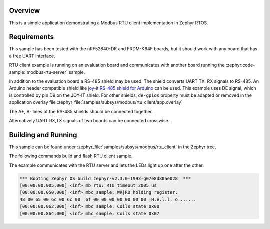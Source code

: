 .. zephyr:code-sample:: modbus-rtu-client
   :name: Modbus RTU client
   :relevant-api: modbus

   Communicate with a Modbus RTU server.

Overview
********

This is a simple application demonstrating a Modbus RTU client implementation
in Zephyr RTOS.

Requirements
************

This sample has been tested with the nRF52840-DK and FRDM-K64F boards,
but it should work with any board that has a free UART interface.

RTU client example is running on an evaluation board and communicates
with another board running the :zephyr:code-sample:`modbus-rtu-server` sample.

In addition to the evaluation board a RS-485 shield may be used.
The shield converts UART TX, RX signals to RS-485.
An Arduino header compatible shield like `joy-it RS-485 shield for Arduino`_
can be used. This example uses DE signal, which is controlled by pin D9
on the JOY-IT shield. For other shields, ``de-gpios`` property must be adapted
or removed in the application overlay file
:zephyr_file:`samples/subsys/modbus/rtu_client/app.overlay`

The A+, B- lines of the RS-485 shields should be connected together.

Alternatively UART RX,TX signals of two boards can be connected crosswise.

Building and Running
********************

This sample can be found under
:zephyr_file:`samples/subsys/modbus/rtu_client` in the Zephyr tree.

The following commands build and flash RTU client sample.

.. zephyr-app-commands::
   :zephyr-app: samples/subsys/modbus/rtu_client
   :board: frdm_k64f/mk64f12
   :goals: build flash
   :compact:

The example communicates with the RTU server and lets the LEDs light up
one after the other.

.. code-block:: console

   *** Booting Zephyr OS build zephyr-v2.3.0-1993-g07e8d80ae028  ***
   [00:00:00.005,000] <inf> mb_rtu: RTU timeout 2005 us
   [00:00:00.050,000] <inf> mbc_sample: WR|RD holding register:
   48 00 65 00 6c 00 6c 00  6f 00 00 00 00 00 00 00 |H.e.l.l. o.......
   [00:00:00.062,000] <inf> mbc_sample: Coils state 0x00
   [00:00:00.864,000] <inf> mbc_sample: Coils state 0x07


.. _`joy-it RS-485 shield for Arduino`: https://joy-it.net/en/products/ARD-RS485
